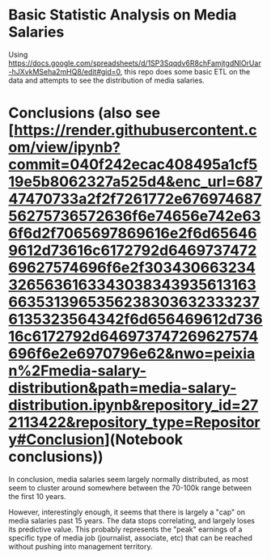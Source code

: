 * Basic Statistic Analysis on Media Salaries

Using https://docs.google.com/spreadsheets/d/1SP3Sqqdv6R8chFamjtgdNlOrUar-hJXvkMSeha2mHQ8/edit#gid=0, this repo does some basic ETL on the data and attempts to see the distribution of media salaries.

* Conclusions (also see [https://render.githubusercontent.com/view/ipynb?commit=040f242ecac408495a1cf519e5b8062327a525d4&enc_url=68747470733a2f2f7261772e67697468756275736572636f6e74656e742e636f6d2f7065697869616e2f6d656469612d73616c6172792d646973747269627574696f6e2f303430663234326563616334303834393561316366353139653562383036323332376135323564342f6d656469612d73616c6172792d646973747269627574696f6e2e6970796e62&nwo=peixian%2Fmedia-salary-distribution&path=media-salary-distribution.ipynb&repository_id=272113422&repository_type=Repository#Conclusion](Notebook conclusions))
In conclusion, media salaries seem largely normally distributed, as most seem to cluster around somewhere between the 70-100k range between the first 10 years.

However, interestingly enough, it seems that there is largely a "cap" on media salaries past 15 years. The data stops correlating, and largely loses its predictive value. This probably represents the "peak" earnings of a specific type of media job (journalist, associate, etc) that can be reached without pushing into management territory.
